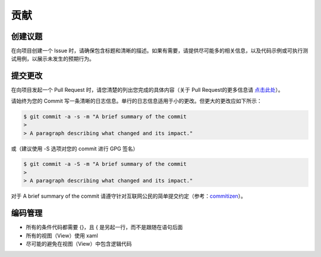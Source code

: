 贡献
####

创建议题
********

在向项目创建一个 Issue 时，请确保包含标题和清晰的描述。如果有需要，请提供尽可能多的相关信息，以及代码示例或可执行测试用例，以展示未发生的预期行为。

提交更改
********

在向项目发起一个 Pull Request 时，请您清楚的列出您完成的具体内容（关于 Pull Request的更多信息请 `点击此处`_）。

.. _点击此处 :
   https://help.github.com/cn/articles/proposing-changes-to-your-work-with-pull-requests

请始终为您的 Commit 写一条清晰的日志信息。单行的日志信息适用于小的更改。但更大的更改应如下所示：

.. code-block:: Bash

  $ git commit -a -s -m "A brief summary of the commit
  >
  > A paragraph describing what changed and its impact."

或（建议使用 -S 选项对您的 commit 进行 GPG 签名）

.. code-block:: Bash

  $ git commit -a -S -m "A brief summary of the commit
  >
  > A paragraph describing what changed and its impact."

对于 A brief summary of the commit 请遵守针对互联网公民的简单提交约定（参考：`commitizen`_）。

.. _commitizen :
   https://github.com/commitizen/cz-cli

编码管理
********

- 所有的条件代码都需要 {}，且 { 是另起一行，而不是跟随在语句后面
- 所有的视图（View）使用 xaml
- 尽可能的避免在视图（View）中包含逻辑代码